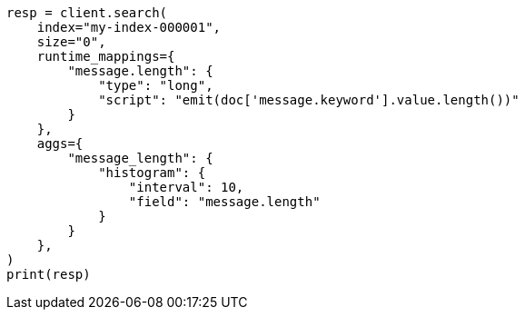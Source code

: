 // This file is autogenerated, DO NOT EDIT
// aggregations.asciidoc:337

[source, python]
----
resp = client.search(
    index="my-index-000001",
    size="0",
    runtime_mappings={
        "message.length": {
            "type": "long",
            "script": "emit(doc['message.keyword'].value.length())"
        }
    },
    aggs={
        "message_length": {
            "histogram": {
                "interval": 10,
                "field": "message.length"
            }
        }
    },
)
print(resp)
----
